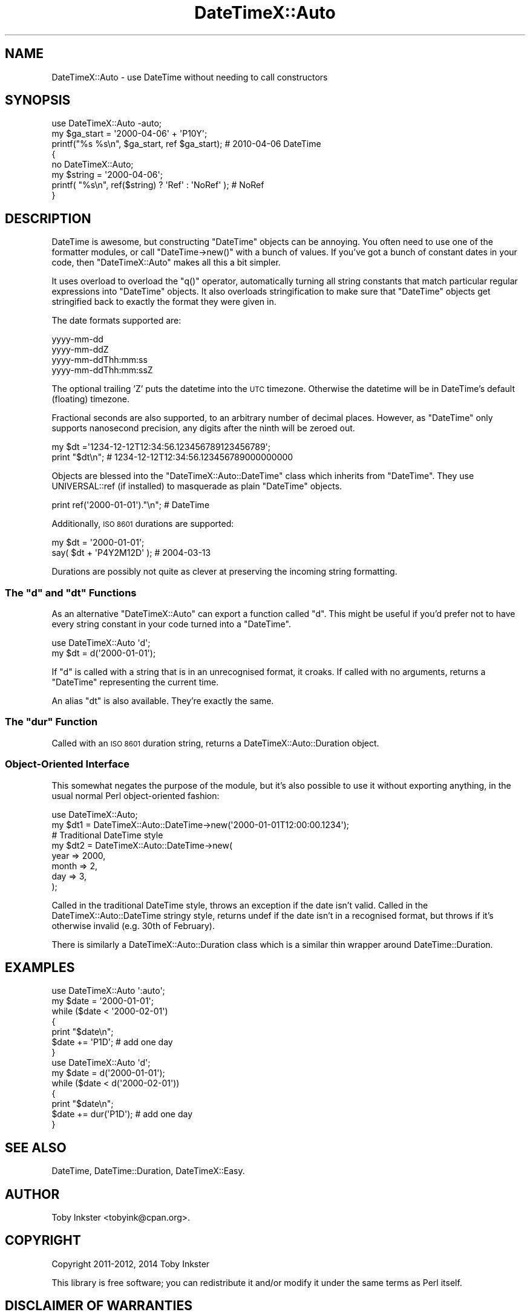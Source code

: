 .\" Automatically generated by Pod::Man 4.14 (Pod::Simple 3.41)
.\"
.\" Standard preamble:
.\" ========================================================================
.de Sp \" Vertical space (when we can't use .PP)
.if t .sp .5v
.if n .sp
..
.de Vb \" Begin verbatim text
.ft CW
.nf
.ne \\$1
..
.de Ve \" End verbatim text
.ft R
.fi
..
.\" Set up some character translations and predefined strings.  \*(-- will
.\" give an unbreakable dash, \*(PI will give pi, \*(L" will give a left
.\" double quote, and \*(R" will give a right double quote.  \*(C+ will
.\" give a nicer C++.  Capital omega is used to do unbreakable dashes and
.\" therefore won't be available.  \*(C` and \*(C' expand to `' in nroff,
.\" nothing in troff, for use with C<>.
.tr \(*W-
.ds C+ C\v'-.1v'\h'-1p'\s-2+\h'-1p'+\s0\v'.1v'\h'-1p'
.ie n \{\
.    ds -- \(*W-
.    ds PI pi
.    if (\n(.H=4u)&(1m=24u) .ds -- \(*W\h'-12u'\(*W\h'-12u'-\" diablo 10 pitch
.    if (\n(.H=4u)&(1m=20u) .ds -- \(*W\h'-12u'\(*W\h'-8u'-\"  diablo 12 pitch
.    ds L" ""
.    ds R" ""
.    ds C` ""
.    ds C' ""
'br\}
.el\{\
.    ds -- \|\(em\|
.    ds PI \(*p
.    ds L" ``
.    ds R" ''
.    ds C`
.    ds C'
'br\}
.\"
.\" Escape single quotes in literal strings from groff's Unicode transform.
.ie \n(.g .ds Aq \(aq
.el       .ds Aq '
.\"
.\" If the F register is >0, we'll generate index entries on stderr for
.\" titles (.TH), headers (.SH), subsections (.SS), items (.Ip), and index
.\" entries marked with X<> in POD.  Of course, you'll have to process the
.\" output yourself in some meaningful fashion.
.\"
.\" Avoid warning from groff about undefined register 'F'.
.de IX
..
.nr rF 0
.if \n(.g .if rF .nr rF 1
.if (\n(rF:(\n(.g==0)) \{\
.    if \nF \{\
.        de IX
.        tm Index:\\$1\t\\n%\t"\\$2"
..
.        if !\nF==2 \{\
.            nr % 0
.            nr F 2
.        \}
.    \}
.\}
.rr rF
.\" ========================================================================
.\"
.IX Title "DateTimeX::Auto 3"
.TH DateTimeX::Auto 3 "2018-06-25" "perl v5.32.0" "User Contributed Perl Documentation"
.\" For nroff, turn off justification.  Always turn off hyphenation; it makes
.\" way too many mistakes in technical documents.
.if n .ad l
.nh
.SH "NAME"
DateTimeX::Auto \- use DateTime without needing to call constructors
.SH "SYNOPSIS"
.IX Header "SYNOPSIS"
.Vb 1
\& use DateTimeX::Auto \-auto;
\& 
\& my $ga_start = \*(Aq2000\-04\-06\*(Aq + \*(AqP10Y\*(Aq;
\& printf("%s %s\en", $ga_start, ref $ga_start);  # 2010\-04\-06 DateTime
\& 
\& {
\&   no DateTimeX::Auto;
\&   my $string = \*(Aq2000\-04\-06\*(Aq;
\&   printf( "%s\en", ref($string) ? \*(AqRef\*(Aq : \*(AqNoRef\*(Aq );  # NoRef
\& }
.Ve
.SH "DESCRIPTION"
.IX Header "DESCRIPTION"
DateTime is awesome, but constructing \f(CW\*(C`DateTime\*(C'\fR objects can be
annoying. You often need to use one of the formatter modules, or call
\&\f(CW\*(C`DateTime\->new()\*(C'\fR with a bunch of values. If you've got a bunch of
constant dates in your code, then \f(CW\*(C`DateTimeX::Auto\*(C'\fR makes all this a bit
simpler.
.PP
It uses overload to overload the \f(CW\*(C`q()\*(C'\fR operator, automatically
turning all string constants that match particular regular expressions
into \f(CW\*(C`DateTime\*(C'\fR objects. It also overloads stringification to make sure
that \f(CW\*(C`DateTime\*(C'\fR objects get stringified back to exactly the format they
were given in.
.PP
The date formats supported are:
.PP
.Vb 4
\& yyyy\-mm\-dd
\& yyyy\-mm\-ddZ
\& yyyy\-mm\-ddThh:mm:ss
\& yyyy\-mm\-ddThh:mm:ssZ
.Ve
.PP
The optional trailing 'Z' puts the datetime into the \s-1UTC\s0 timezone. Otherwise
the datetime will be in DateTime's default (floating) timezone.
.PP
Fractional seconds are also supported, to an arbitrary number of decimal
places. However, as \f(CW\*(C`DateTime\*(C'\fR only supports nanosecond precision, any
digits after the ninth will be zeroed out.
.PP
.Vb 2
\& my $dt         =\*(Aq1234\-12\-12T12:34:56.123456789123456789\*(Aq;
\& print "$dt\en"; # 1234\-12\-12T12:34:56.123456789000000000
.Ve
.PP
Objects are blessed into the \f(CW\*(C`DateTimeX::Auto::DateTime\*(C'\fR class which
inherits from \f(CW\*(C`DateTime\*(C'\fR. They use UNIVERSAL::ref (if installed) to
masquerade as plain \f(CW\*(C`DateTime\*(C'\fR objects.
.PP
.Vb 1
\& print ref(\*(Aq2000\-01\-01\*(Aq)."\en";   # DateTime
.Ve
.PP
Additionally, \s-1ISO 8601\s0 durations are supported:
.PP
.Vb 2
\&  my $dt = \*(Aq2000\-01\-01\*(Aq;
\&  say( $dt + \*(AqP4Y2M12D\*(Aq );  # 2004\-03\-13
.Ve
.PP
Durations are possibly not quite as clever at preserving the incoming
string formatting.
.ie n .SS "The ""d"" and ""dt"" Functions"
.el .SS "The \f(CWd\fP and \f(CWdt\fP Functions"
.IX Subsection "The d and dt Functions"
As an alternative \f(CW\*(C`DateTimeX::Auto\*(C'\fR can export a function called \f(CW\*(C`d\*(C'\fR.
This might be useful if you'd prefer not to have every string constant in
your code turned into a \f(CW\*(C`DateTime\*(C'\fR.
.PP
.Vb 2
\& use DateTimeX::Auto \*(Aqd\*(Aq;
\& my $dt = d(\*(Aq2000\-01\-01\*(Aq);
.Ve
.PP
If \f(CW\*(C`d\*(C'\fR is called with a string that is in an unrecognised format, it
croaks. If called with no arguments, returns a \f(CW\*(C`DateTime\*(C'\fR representing
the current time.
.PP
An alias \f(CW\*(C`dt\*(C'\fR is also available. They're exactly the same.
.ie n .SS "The ""dur"" Function"
.el .SS "The \f(CWdur\fP Function"
.IX Subsection "The dur Function"
Called with an \s-1ISO 8601\s0 duration string, returns a
DateTimeX::Auto::Duration object.
.SS "Object-Oriented Interface"
.IX Subsection "Object-Oriented Interface"
This somewhat negates the purpose of the module, but it's also possible
to use it without exporting anything, in the usual normal Perl object-oriented
fashion:
.PP
.Vb 1
\& use DateTimeX::Auto;
\& 
\& my $dt1 = DateTimeX::Auto::DateTime\->new(\*(Aq2000\-01\-01T12:00:00.1234\*(Aq);
\& 
\& # Traditional DateTime style
\& my $dt2 = DateTimeX::Auto::DateTime\->new(
\&   year  => 2000,
\&   month => 2,
\&   day   => 3,
\& );
.Ve
.PP
Called in the traditional DateTime style, throws an exception if the date
isn't valid. Called in the DateTimeX::Auto::DateTime stringy style, returns
undef if the date isn't in a recognised format, but throws if it's otherwise
invalid (e.g. 30th of February).
.PP
There is similarly a DateTimeX::Auto::Duration class which is a similar
thin wrapper around DateTime::Duration.
.SH "EXAMPLES"
.IX Header "EXAMPLES"
.Vb 1
\& use DateTimeX::Auto \*(Aq:auto\*(Aq;
\& 
\& my $date = \*(Aq2000\-01\-01\*(Aq;
\& while ($date < \*(Aq2000\-02\-01\*(Aq)
\& {
\&   print "$date\en";
\&   $date += \*(AqP1D\*(Aq; # add one day
\& }
\&
\& use DateTimeX::Auto \*(Aqd\*(Aq;
\& 
\& my $date = d(\*(Aq2000\-01\-01\*(Aq);
\& while ($date < d(\*(Aq2000\-02\-01\*(Aq))
\& {
\&   print "$date\en";
\&   $date += dur(\*(AqP1D\*(Aq); # add one day
\& }
.Ve
.SH "SEE ALSO"
.IX Header "SEE ALSO"
DateTime, DateTime::Duration, DateTimeX::Easy.
.SH "AUTHOR"
.IX Header "AUTHOR"
Toby Inkster <tobyink@cpan.org>.
.SH "COPYRIGHT"
.IX Header "COPYRIGHT"
Copyright 2011\-2012, 2014 Toby Inkster
.PP
This library is free software; you can redistribute it and/or modify it
under the same terms as Perl itself.
.SH "DISCLAIMER OF WARRANTIES"
.IX Header "DISCLAIMER OF WARRANTIES"
\&\s-1THIS PACKAGE IS PROVIDED \*(L"AS IS\*(R" AND WITHOUT ANY EXPRESS OR IMPLIED
WARRANTIES, INCLUDING, WITHOUT LIMITATION, THE IMPLIED WARRANTIES OF
MERCHANTIBILITY AND FITNESS FOR A PARTICULAR PURPOSE.\s0
